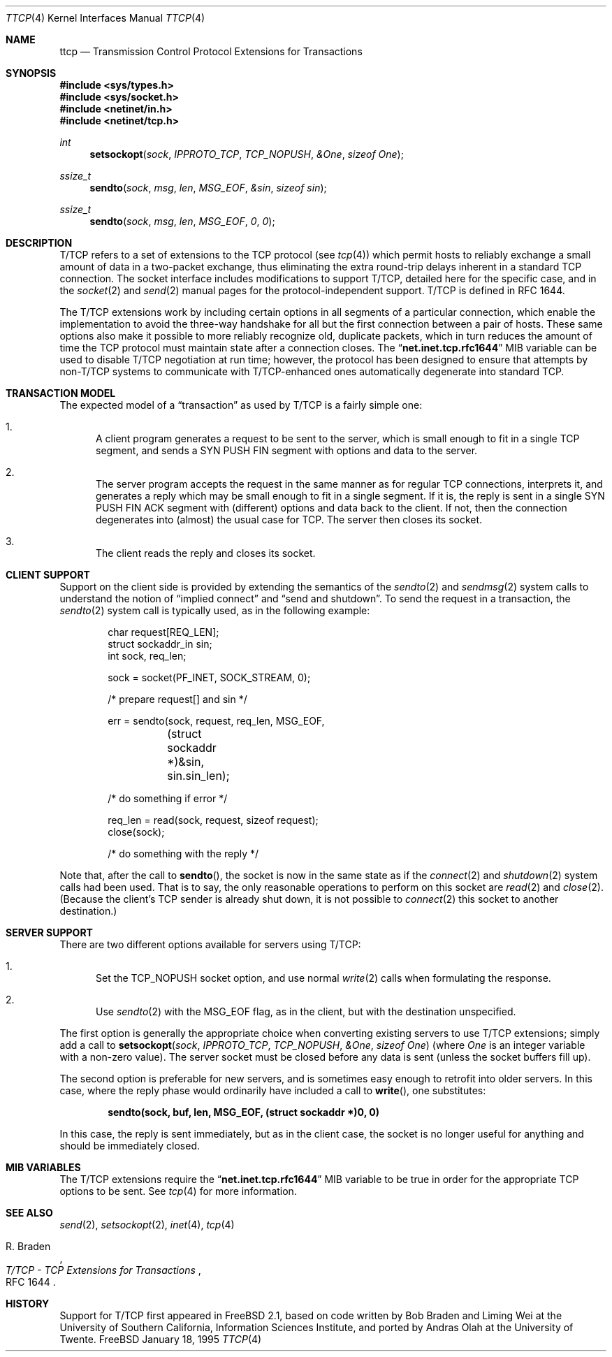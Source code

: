 .\" Copyright 1994, 1995 Massachusetts Institute of Technology
.\"
.\" Permission to use, copy, modify, and distribute this software and
.\" its documentation for any purpose and without fee is hereby
.\" granted, provided that both the above copyright notice and this
.\" permission notice appear in all copies, that both the above
.\" copyright notice and this permission notice appear in all
.\" supporting documentation, and that the name of M.I.T. not be used
.\" in advertising or publicity pertaining to distribution of the
.\" software without specific, written prior permission.  M.I.T. makes
.\" no representations about the suitability of this software for any
.\" purpose.  It is provided "as is" without express or implied
.\" warranty.
.\" 
.\" THIS SOFTWARE IS PROVIDED BY M.I.T. ``AS IS''.  M.I.T. DISCLAIMS
.\" ALL EXPRESS OR IMPLIED WARRANTIES WITH REGARD TO THIS SOFTWARE,
.\" INCLUDING, BUT NOT LIMITED TO, THE IMPLIED WARRANTIES OF
.\" MERCHANTABILITY AND FITNESS FOR A PARTICULAR PURPOSE. IN NO EVENT
.\" SHALL M.I.T. BE LIABLE FOR ANY DIRECT, INDIRECT, INCIDENTAL,
.\" SPECIAL, EXEMPLARY, OR CONSEQUENTIAL DAMAGES (INCLUDING, BUT NOT
.\" LIMITED TO, PROCUREMENT OF SUBSTITUTE GOODS OR SERVICES; LOSS OF
.\" USE, DATA, OR PROFITS; OR BUSINESS INTERRUPTION) HOWEVER CAUSED AND
.\" ON ANY THEORY OF LIABILITY, WHETHER IN CONTRACT, STRICT LIABILITY,
.\" OR TORT (INCLUDING NEGLIGENCE OR OTHERWISE) ARISING IN ANY WAY OUT
.\" OF THE USE OF THIS SOFTWARE, EVEN IF ADVISED OF THE POSSIBILITY OF
.\" SUCH DAMAGE.
.\"
.\" $FreeBSD: src/share/man/man4/ttcp.4,v 1.8.2.3 2001/03/06 19:08:12 ru Exp $
.\"
.Dd January 18, 1995
.Dt TTCP 4
.Os FreeBSD
.Sh NAME
.Nm ttcp
.Nd Transmission Control Protocol Extensions for Transactions
.Sh SYNOPSIS
.Fd #include <sys/types.h>
.Fd #include <sys/socket.h>
.Fd #include <netinet/in.h>
.Fd #include <netinet/tcp.h>
.Ft int
.Fn setsockopt sock IPPROTO_TCP TCP_NOPUSH &One "sizeof One"
.Ft ssize_t
.Fn sendto sock msg len MSG_EOF &sin "sizeof sin"
.Ft ssize_t
.Fn sendto sock msg len MSG_EOF 0 0
.Sh DESCRIPTION
.Tn T/TCP
refers to a set of extensions to the
.Tn TCP
protocol (see
.Xr tcp 4 )
which permit hosts to reliably exchange a small amount of data in a
two-packet exchange, thus eliminating the extra round-trip delays
inherent in a standard
.Tn TCP
connection.  The socket interface includes modifications to support
.Tn T/TCP ,
detailed here for the specific case, and in the
.Xr socket 2
and
.Xr send 2
manual pages for the protocol-independent support.
.Tn T/TCP
is defined in RFC 1644.
.Pp
The
.Tn T/TCP
extensions work by including certain options in all segments of a
particular connection, which enable the implementation to avoid the
three-way handshake for all but the first connection between a pair of
hosts.  These same options also make it possible to more reliably
recognize old, duplicate packets, which in turn reduces the amount of
time the
.Tn TCP
protocol must maintain state after a connection closes.  The
.Dq Li net.inet.tcp.rfc1644
MIB variable can be used to disable
.Tn T/TCP
negotiation at run time; however, the protocol has been designed to
ensure that attempts by non-T/TCP
systems to communicate with T/TCP-enhanced
ones automatically degenerate into standard
.Tn TCP .
.Sh TRANSACTION MODEL
The expected model of a
.Dq transaction
as used by
.Tn T/TCP
is a fairly simple one:
.Bl -enum
.It
A client program generates a request to be sent to the server, which
is small enough to fit in a single
.Tn TCP
segment, and sends a SYN PUSH FIN segment with options and data to the
server.
.It
The server program accepts the request in the same manner as for
regular
.Tn TCP
connections, interprets it, and generates a reply which may be small
enough to fit in a single segment.  If it is, the reply is sent in a
single SYN PUSH FIN ACK segment with (different) options and data back
to the client.  If not, then the connection degenerates into (almost)
the usual case for
.Tn TCP .
The server then closes its socket.
.It
The client reads the reply and closes its socket.
.El
.Sh CLIENT SUPPORT
Support on the client side is provided by extending the semantics of
the
.Xr sendto 2
and
.Xr sendmsg 2
system calls to understand the notion of
.Dq implied connect
and
.Dq send and shutdown .
To send the request in a transaction, the
.Xr sendto 2
system call is typically used, as in the following example:
.Bd -literal -offset indent
char request[REQ_LEN];
struct sockaddr_in sin;
int sock, req_len;

sock = socket(PF_INET, SOCK_STREAM, 0);

/* prepare request[] and sin */

err = sendto(sock, request, req_len, MSG_EOF, 
	(struct sockaddr *)&sin, sin.sin_len);

/* do something if error */

req_len = read(sock, request, sizeof request);
close(sock);

/* do something with the reply */

.Ed
.Pp
Note that, after the 
call to
.Fn sendto ,
the socket is now in the same state as if the
.Xr connect 2
and
.Xr shutdown 2
system calls had been used.  That is to say, the only reasonable
operations to perform on this socket are
.Xr read 2
and
.Xr close 2 .
(Because the client's 
.Tn TCP
sender is already shut down, it is not possible to
.Xr connect 2
this socket to another destination.)
.Sh SERVER SUPPORT
There are two different options available for servers using
.Tn T/TCP :
.Bl -enum
.It
Set the
.Dv TCP_NOPUSH
socket option, and use normal
.Xr write 2
calls when formulating the response.
.It
Use
.Xr sendto 2
with the
.Dv MSG_EOF
flag, as in the client, but with the destination unspecified.
.El
.Pp
The first option is generally the appropriate choice when converting
existing servers to use
.Tn T/TCP
extensions; simply add a call to
.Fn setsockopt sock IPPROTO_TCP TCP_NOPUSH &One "sizeof One"
(where
.Va One
is an integer variable with a non-zero value).  The server socket must
be closed before any data is sent (unless the socket buffers fill up).
.Pp
The second option is preferable for new servers, and is sometimes easy
enough to retrofit into older servers.  In this case, where the reply
phase would ordinarily have included a call to
.Fn write ,
one substitutes:
.Pp
.Dl "sendto(sock, buf, len, MSG_EOF, (struct sockaddr *)0, 0)"
.Pp
In this case, the reply is sent immediately, but as in the client
case, the socket is no longer useful for anything and should be
immediately closed.
.Sh MIB VARIABLES
The
.Tn T/TCP
extensions require the 
.Dq Li net.inet.tcp.rfc1644
MIB variable to be true in order for the appropriate
.Tn TCP
options to be sent.  See
.Xr tcp 4
for more information.
.Sh SEE ALSO
.Xr send 2 ,
.Xr setsockopt 2 ,
.Xr inet 4 ,
.Xr tcp 4
.Rs
.%A R. Braden
.%T "T/TCP \- TCP Extensions for Transactions"
.%O RFC 1644
.Re
.Sh HISTORY
Support for
.Tn T/TCP
first appeared in
.Fx 2.1 ,
based on code written by Bob Braden and Liming Wei at the
University of Southern California, Information Sciences Institute, and
ported by Andras Olah at the University of Twente.
